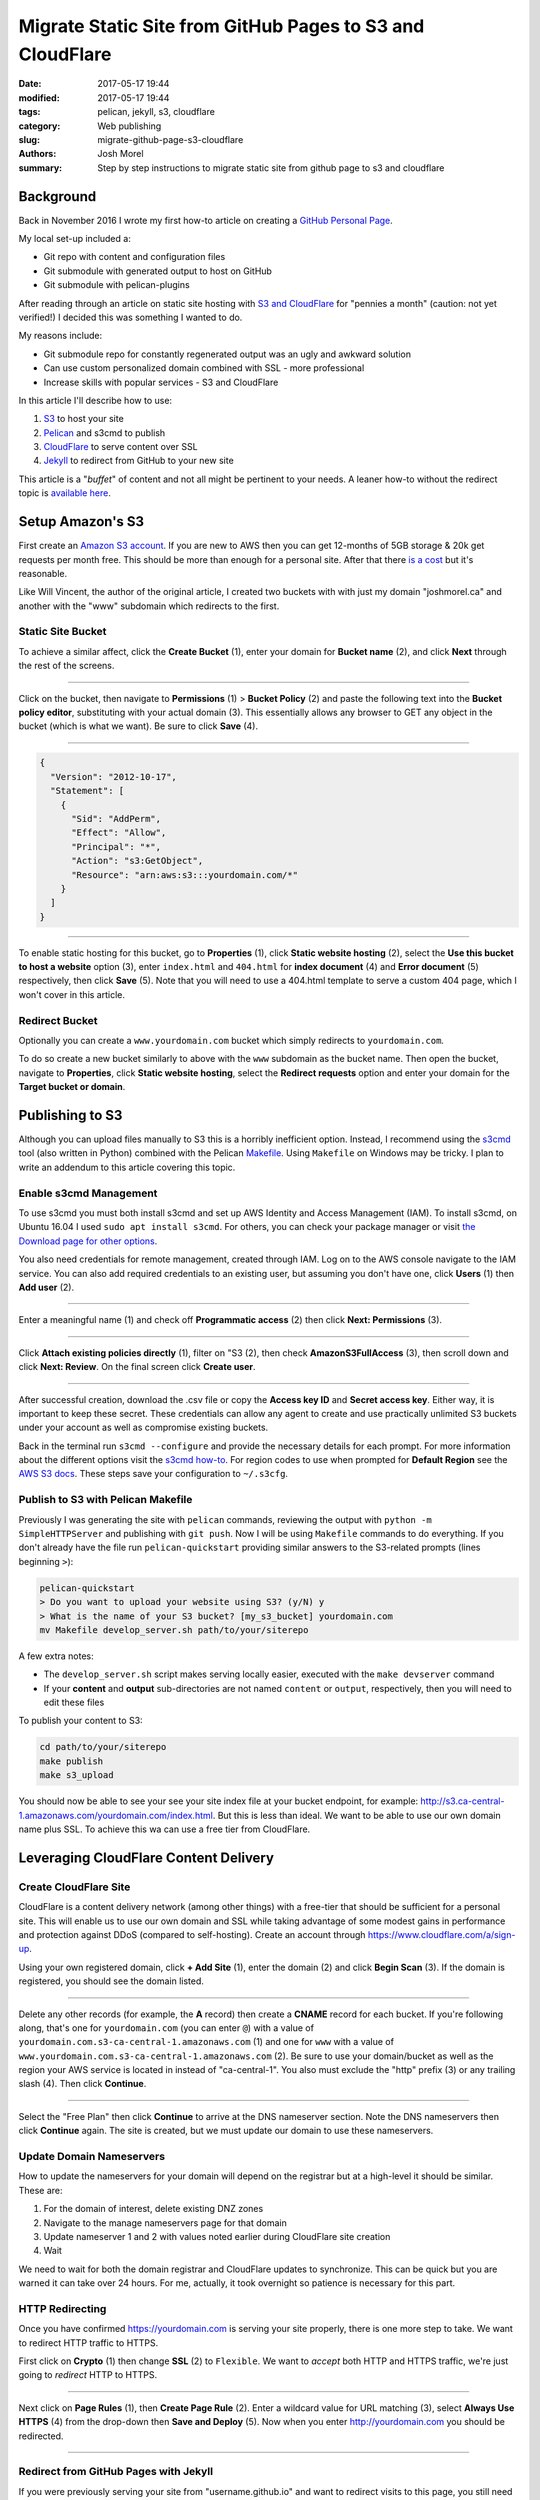 Migrate Static Site from GitHub Pages to S3 and CloudFlare
##########################################################

:date: 2017-05-17 19:44
:modified: 2017-05-17 19:44
:tags: pelican, jekyll, s3, cloudflare
:category: Web publishing 
:slug: migrate-github-page-s3-cloudflare
:authors: Josh Morel
:summary: Step by step instructions to migrate static site from github page to s3 and cloudflare

Background
----------

Back in November 2016 I wrote my first how-to article on creating a `GitHub Personal Page <{filename}/create-github-page.rst>`_.

My local set-up included a:

* Git repo with content and configuration files
* Git submodule with generated output to host on GitHub
* Git submodule with pelican-plugins

After reading through an article on static site hosting with `S3 and CloudFlare <https://wsvincent.com/static-site-hosting-with-s3-and-cloudflare/>`_ for "pennies a month" (caution: not yet verified!) I decided this was something I wanted to do.

My reasons include:

* Git submodule repo for constantly regenerated output was an ugly and awkward solution
* Can use custom personalized domain combined with SSL - more professional
* Increase skills with popular services - S3 and CloudFlare

In this article I'll describe how to use:

1. S3_ to host your site
2. Pelican_ and s3cmd to publish
3. CloudFlare_ to serve content over SSL
4. Jekyll_ to redirect from GitHub to your new site

This article is a "*buffet*" of content and not all might be pertinent to your needs. A leaner how-to without the redirect topic is `available here <https://kawashi.me/how-to-host-your-blog-using-pelican-amazon-s3-and-cloudflare.html>`_.

Setup Amazon's S3
-----------------

.. _S3:

First create an `Amazon S3 account <https://aws.amazon.com/s3/>`_. If you are new to AWS then you can get 12-months of 5GB storage & 20k get requests per month free. This should be more than enough for a personal site. After that there `is a cost <https://aws.amazon.com/s3/pricing/>`_ but it's reasonable.

Like Will Vincent, the author of the original article, I created two buckets with with just my domain "joshmorel.ca" and another with the "www" subdomain which redirects to the first. 

Static Site Bucket
******************

To achieve a similar affect, click the **Create Bucket** (1), enter your domain for **Bucket name** (2), and click **Next** through the rest of the screens.

.. image:: {filename}/images/s3-create-bucket.png
   :alt: image: Create S3 Bucket

----

Click on the bucket, then navigate to **Permissions** (1) > **Bucket Policy** (2) and paste the following text into the **Bucket policy editor**, substituting with your actual domain (3). This essentially allows any browser to GET any object in the bucket (which is what we want). Be sure to click **Save** (4).

.. image:: {filename}/images/s3-bucket-policy.png
   :alt: image: Set S3 Bucket Policy

----

.. code-block:: console

   {
     "Version": "2012-10-17",
     "Statement": [
       {
         "Sid": "AddPerm",
         "Effect": "Allow",
         "Principal": "*",
         "Action": "s3:GetObject",
         "Resource": "arn:aws:s3:::yourdomain.com/*"
       }
     ]
   }

----

To enable static hosting for this bucket, go to **Properties** (1), click **Static website hosting** (2), select the **Use this bucket to host a website** option (3), enter ``index.html`` and ``404.html`` for **index document** (4) and **Error document** (5) respectively, then click **Save** (5). Note that you will need to use a 404.html template to serve a custom 404 page, which I won't cover in this article.

.. image:: {filename}/images/s3-static-hosting.png
   :alt: image: Enable S3 Static site hosting

Redirect Bucket
***************

Optionally you can create a ``www.yourdomain.com`` bucket which simply redirects to ``yourdomain.com``.

To do so create a new bucket similarly to above with the ``www`` subdomain as the bucket name. Then open the bucket, navigate to **Properties**, click **Static website hosting**, select the **Redirect requests** option and enter your domain for the **Target bucket or domain**.

Publishing to S3
----------------

.. _Pelican:

Although you can upload files manually to S3 this is a horribly inefficient option. Instead, I recommend using the `s3cmd <http://s3tools.org/s3cmd>`_ tool (also written in Python) combined with the Pelican `Makefile <http://docs.getpelican.com/en/stable/publish.html#make>`_. Using ``Makefile`` on Windows may be tricky. I plan to write an addendum to this article covering this topic.

Enable s3cmd Management
***********************

To use s3cmd you must both install s3cmd and set up AWS Identity and Access Management (IAM). To install s3cmd, on Ubuntu 16.04 I used ``sudo apt install s3cmd``. For others, you can check your package manager or visit `the Download page for other options <http://s3tools.org/download>`_.

You also need credentials for remote management, created through IAM. Log on to the AWS console navigate to the IAM service. You can also add required credentials to an existing user, but assuming you don't have one, click **Users** (1) then **Add user** (2).

.. image:: {filename}/images/s3-iam-create-user.png
   :alt: image: Create AWS user

----

Enter a meaningful name (1) and check off **Programmatic access** (2) then click **Next: Permissions** (3).

.. image:: {filename}/images/s3-iam-set-user-details.png
   :alt: image: Set AWS user details

----

Click **Attach existing policies directly** (1), filter on "S3 (2), then check **AmazonS3FullAccess** (3), then scroll down and click **Next: Review**. On the final screen click **Create user**.

.. image:: {filename}/images/s3-iam-set-user-permissions.png
   :alt: image: Set AWS user S3 permissions

----

After successful creation, download the .csv file or copy the **Access key ID** and **Secret access key**. Either way, it is important to keep these secret. These credentials can allow any agent to create and use practically unlimited S3 buckets under your account as well as compromise existing buckets.

Back in the terminal run ``s3cmd --configure`` and provide the necessary details for each prompt. For more information about the different options visit the `s3cmd how-to <http://s3tools.org/s3cmd-howto>`_. For region codes to use when prompted for **Default Region** see the `AWS S3 docs <http://docs.aws.amazon.com/general/latest/gr/rande.html#s3_region>`_. These steps save your configuration to ``~/.s3cfg``.

Publish to S3 with Pelican Makefile
***********************************

Previously I was generating the site with ``pelican`` commands, reviewing the output with ``python -m SimpleHTTPServer`` and publishing with ``git push``.  Now I will be using ``Makefile`` commands to do everything. If you don't already have the file run ``pelican-quickstart`` providing similar answers to the S3-related prompts (lines beginning ``>``):

.. code-block:: bash

   pelican-quickstart
   > Do you want to upload your website using S3? (y/N) y
   > What is the name of your S3 bucket? [my_s3_bucket] yourdomain.com
   mv Makefile develop_server.sh path/to/your/siterepo

A few extra notes:

* The ``develop_server.sh`` script makes serving locally easier, executed with the ``make devserver`` command
* If your **content** and **output** sub-directories are not named ``content`` or ``output``, respectively, then you will need to edit these files

To publish your content to S3:

.. code-block:: bash

   cd path/to/your/siterepo
   make publish
   make s3_upload

You should now be able to see your see your site index file at your bucket endpoint, for example: http://s3.ca-central-1.amazonaws.com/yourdomain.com/index.html. But this is less than ideal. We want to be able to use our own domain name plus SSL. To achieve this wa can use a free tier from CloudFlare.

Leveraging CloudFlare Content Delivery
--------------------------------------

.. _CloudFlare:

Create CloudFlare Site
**********************

CloudFlare is a content delivery network (among other things) with a free-tier that should be sufficient for a personal site. This will enable us to use our own domain and SSL while taking advantage of some modest gains in performance and protection against DDoS (compared to self-hosting). Create an account through `https://www.cloudflare.com/a/sign-up <CloudFlare's sign-up page>`_.

Using your own registered domain, click **+ Add Site** (1), enter the domain (2) and click **Begin Scan** (3). If the domain is registered, you should see the domain listed.

.. image:: {filename}/images/cloudflare-add-site.png
   :alt: image: Add Site to CloudFlare

----

Delete any other records (for example, the **A** record) then create a **CNAME** record for each bucket. If you're following along, that's one for ``yourdomain.com`` (you can enter ``@``) with a value of ``yourdomain.com.s3-ca-central-1.amazonaws.com`` (1) and one for ``www`` with a value of ``www.yourdomain.com.s3-ca-central-1.amazonaws.com`` (2). Be sure to use your domain/bucket as well as the region your AWS service is located in instead of "ca-central-1". You also must exclude the "http" prefix (3) or any trailing slash (4). Then click **Continue**.

.. image:: {filename}/images/cloudflare-set-dns-records.png
   :alt: image: Setting CloudFlare DNS Records

----

Select the "Free Plan" then click **Continue** to arrive at the DNS nameserver section. Note the DNS nameservers then click **Continue** again. The site is created, but we must update our domain to use these nameservers.

Update Domain Nameservers
*************************

How to update the nameservers for your domain will depend on the registrar but at a high-level it should be similar. These are:

1. For the domain of interest, delete existing DNZ zones
2. Navigate to the manage nameservers page for that domain
3. Update nameserver 1 and 2 with values noted earlier during CloudFlare site creation
4. Wait

We need to wait for both the domain registrar and CloudFlare updates to synchronize. This can be quick but you are warned it can take over 24 hours. For me, actually, it took overnight so patience is necessary for this part.


HTTP Redirecting
****************

Once you have confirmed https://yourdomain.com is serving your site properly, there is one more step to take. We want to redirect HTTP traffic to HTTPS.

First click on **Crypto** (1) then change **SSL** (2) to ``Flexible``. We want to *accept* both HTTP and HTTPS traffic, we're just going to *redirect* HTTP to HTTPS.

.. image:: {filename}/images/cloudflare-flexible-ssl.png
   :alt: image: Change CloudFlare SSL to Flexible

----

Next click on **Page Rules** (1), then **Create Page Rule** (2). Enter a wildcard value for URL matching (3), select **Always Use HTTPS** (4) from the drop-down then **Save and Deploy** (5). Now when you enter http://yourdomain.com you should be redirected.

.. image:: {filename}/images/cloudflare-always-use-https.png
   :alt: image: Set CloudFlare Page Rule to use HTTPS

----

Redirect from GitHub Pages with Jekyll
**************************************

.. _Jekyll:

If you were previously serving your site from "username.github.io" and want to redirect visits to this page, you still need to create a Jekyll GitHub Pages site, but it's very simple.

`Jekyll was always <https://jekyllrb.com/>`_ the more elegant option for serving a site from GitHub with the built-in support, but I switched to Pelican because I wanted to use something written in a language I understood so I could troubleshoot or customize. This is a revisit to Jekyll, combined with `jekyll-redirect-from <https://github.com/jekyll/jekyll-redirect-from>`_, but it's for the single purpose of HTTP redirection.

First `delete the existing GitHub repo <https://help.github.com/articles/deleting-a-repository/>`_ to keep things clean, then recreate it as an empty repository.

Instead of detailing all the different files you need to create, I'm providing a "starter" from my GitHub repo to download:

.. code-block:: bash

   wget https://github.com/joshmorel/joshmorel.github.io/archive/starter.tar.gz -O starter.tar.gz
   tar xvzf starter.tar.gz
   mv joshmorel.github.io-starter username.github.io
   cd username.github.io

Download and install `Ruby <https://www.ruby-lang.org/en/documentation/installation/>`_ if you don't already have it, edit the ``index.md`` (substituting your actual domain), then run these commands to install dependencies and build and serve to confirm it's working:

.. code-block:: bash

   gem install bundle
   bundle install # install dependencies from Gemfile
   jekyll build
   bundle exec jekyll serve

Once satisfied you can create the git repo, stage and commit changees, then push to GitHub (substituting with actual username):

.. code-block:: bash

   git init
   git add .
   git commit -m "Initial commit"
   git remote add origin git@github.com:username/username.github.io
   git push -u origin master

One **very important note**, wildcard re-directs are not possible so if you want to redirect specific articles or apges you will need to create one for each, similar to ``index.md``. I *might* write a script to help with this, but for now, please feel free to contact me if you have any question!

That's it, you should be good to use your newly personalized and optimized site!